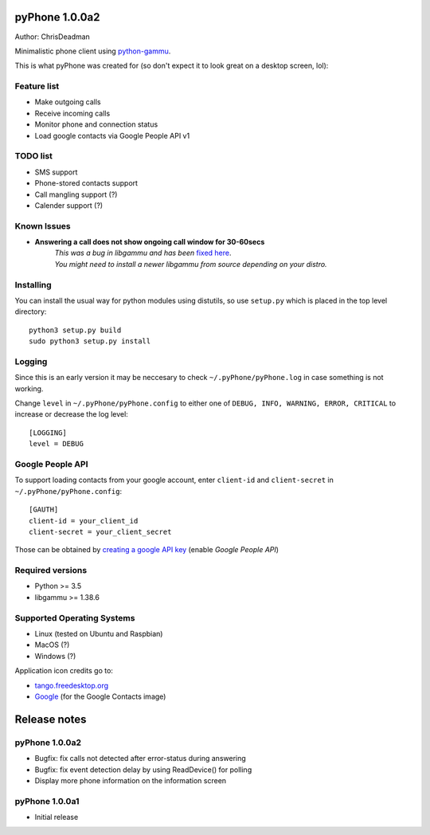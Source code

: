 pyPhone 1.0.0a2
===============

Author: ChrisDeadman

Minimalistic phone client using `python-gammu <https://github.com/gammu/python-gammu>`__.

This is what pyPhone was created for (so don't expect it to look great on a desktop screen, lol):

|pyPhone_in_action|

.. |pyPhone_in_action| image:: https://raw.githubusercontent.com/ChrisDeadman/pyPhone/master//pyPhone_in_action.jpeg

Feature list
------------

-  Make outgoing calls
-  Receive incoming calls
-  Monitor phone and connection status
-  Load google contacts via Google People API v1

TODO list
---------

-  SMS support
-  Phone-stored contacts support
-  Call mangling support (?)
-  Calender support (?)

Known Issues
------------

-  **Answering a call does not show ongoing call window for 30-60secs**
      | *This was a bug in libgammu and has been* `fixed here <https://github.com/gammu/gammu/commit/ac5106175fdea7622772be46f1221cd66a24ec58#diff-0ce4149983bed46e06d03ae69aab2206>`__.
      | *You might need to install a newer libgammu from source depending on your distro.*

Installing
----------

You can install the usual way for python modules using distutils, so use
``setup.py`` which is placed in the top level directory::

    python3 setup.py build
    sudo python3 setup.py install

Logging
-------

Since this is an early version it may be neccesary to check ``~/.pyPhone/pyPhone.log`` in case something is not working.

Change ``level`` in ``~/.pyPhone/pyPhone.config`` to either one of ``DEBUG, INFO, WARNING, ERROR, CRITICAL``
to increase or decrease the log level::

    [LOGGING]
    level = DEBUG

Google People API
-----------------

To support loading contacts from your google account, enter
``client-id`` and ``client-secret`` in ``~/.pyPhone/pyPhone.config``:

::

    [GAUTH]
    client-id = your_client_id
    client-secret = your_client_secret

Those can be obtained by `creating a google API
key <https://console.developers.google.com/apis/>`__ (enable *Google People API*)

Required versions
-----------------

-  Python >= 3.5
-  libgammu >= 1.38.6

Supported Operating Systems
---------------------------

-  Linux (tested on Ubuntu and Raspbian)
-  MacOS (?)
-  Windows (?)

Application icon credits go to:

-  `tango.freedesktop.org <http://tango.freedesktop.org>`__
-  `Google <https://gsuite.google.com/setup/resources/logos/>`__ (for the Google Contacts image)

Release notes
=============

pyPhone 1.0.0a2
---------------

-  Bugfix: fix calls not detected after error-status during answering
-  Bugfix: fix event detection delay by using ReadDevice() for polling
-  Display more phone information on the information screen

pyPhone 1.0.0a1
---------------

-  Initial release

